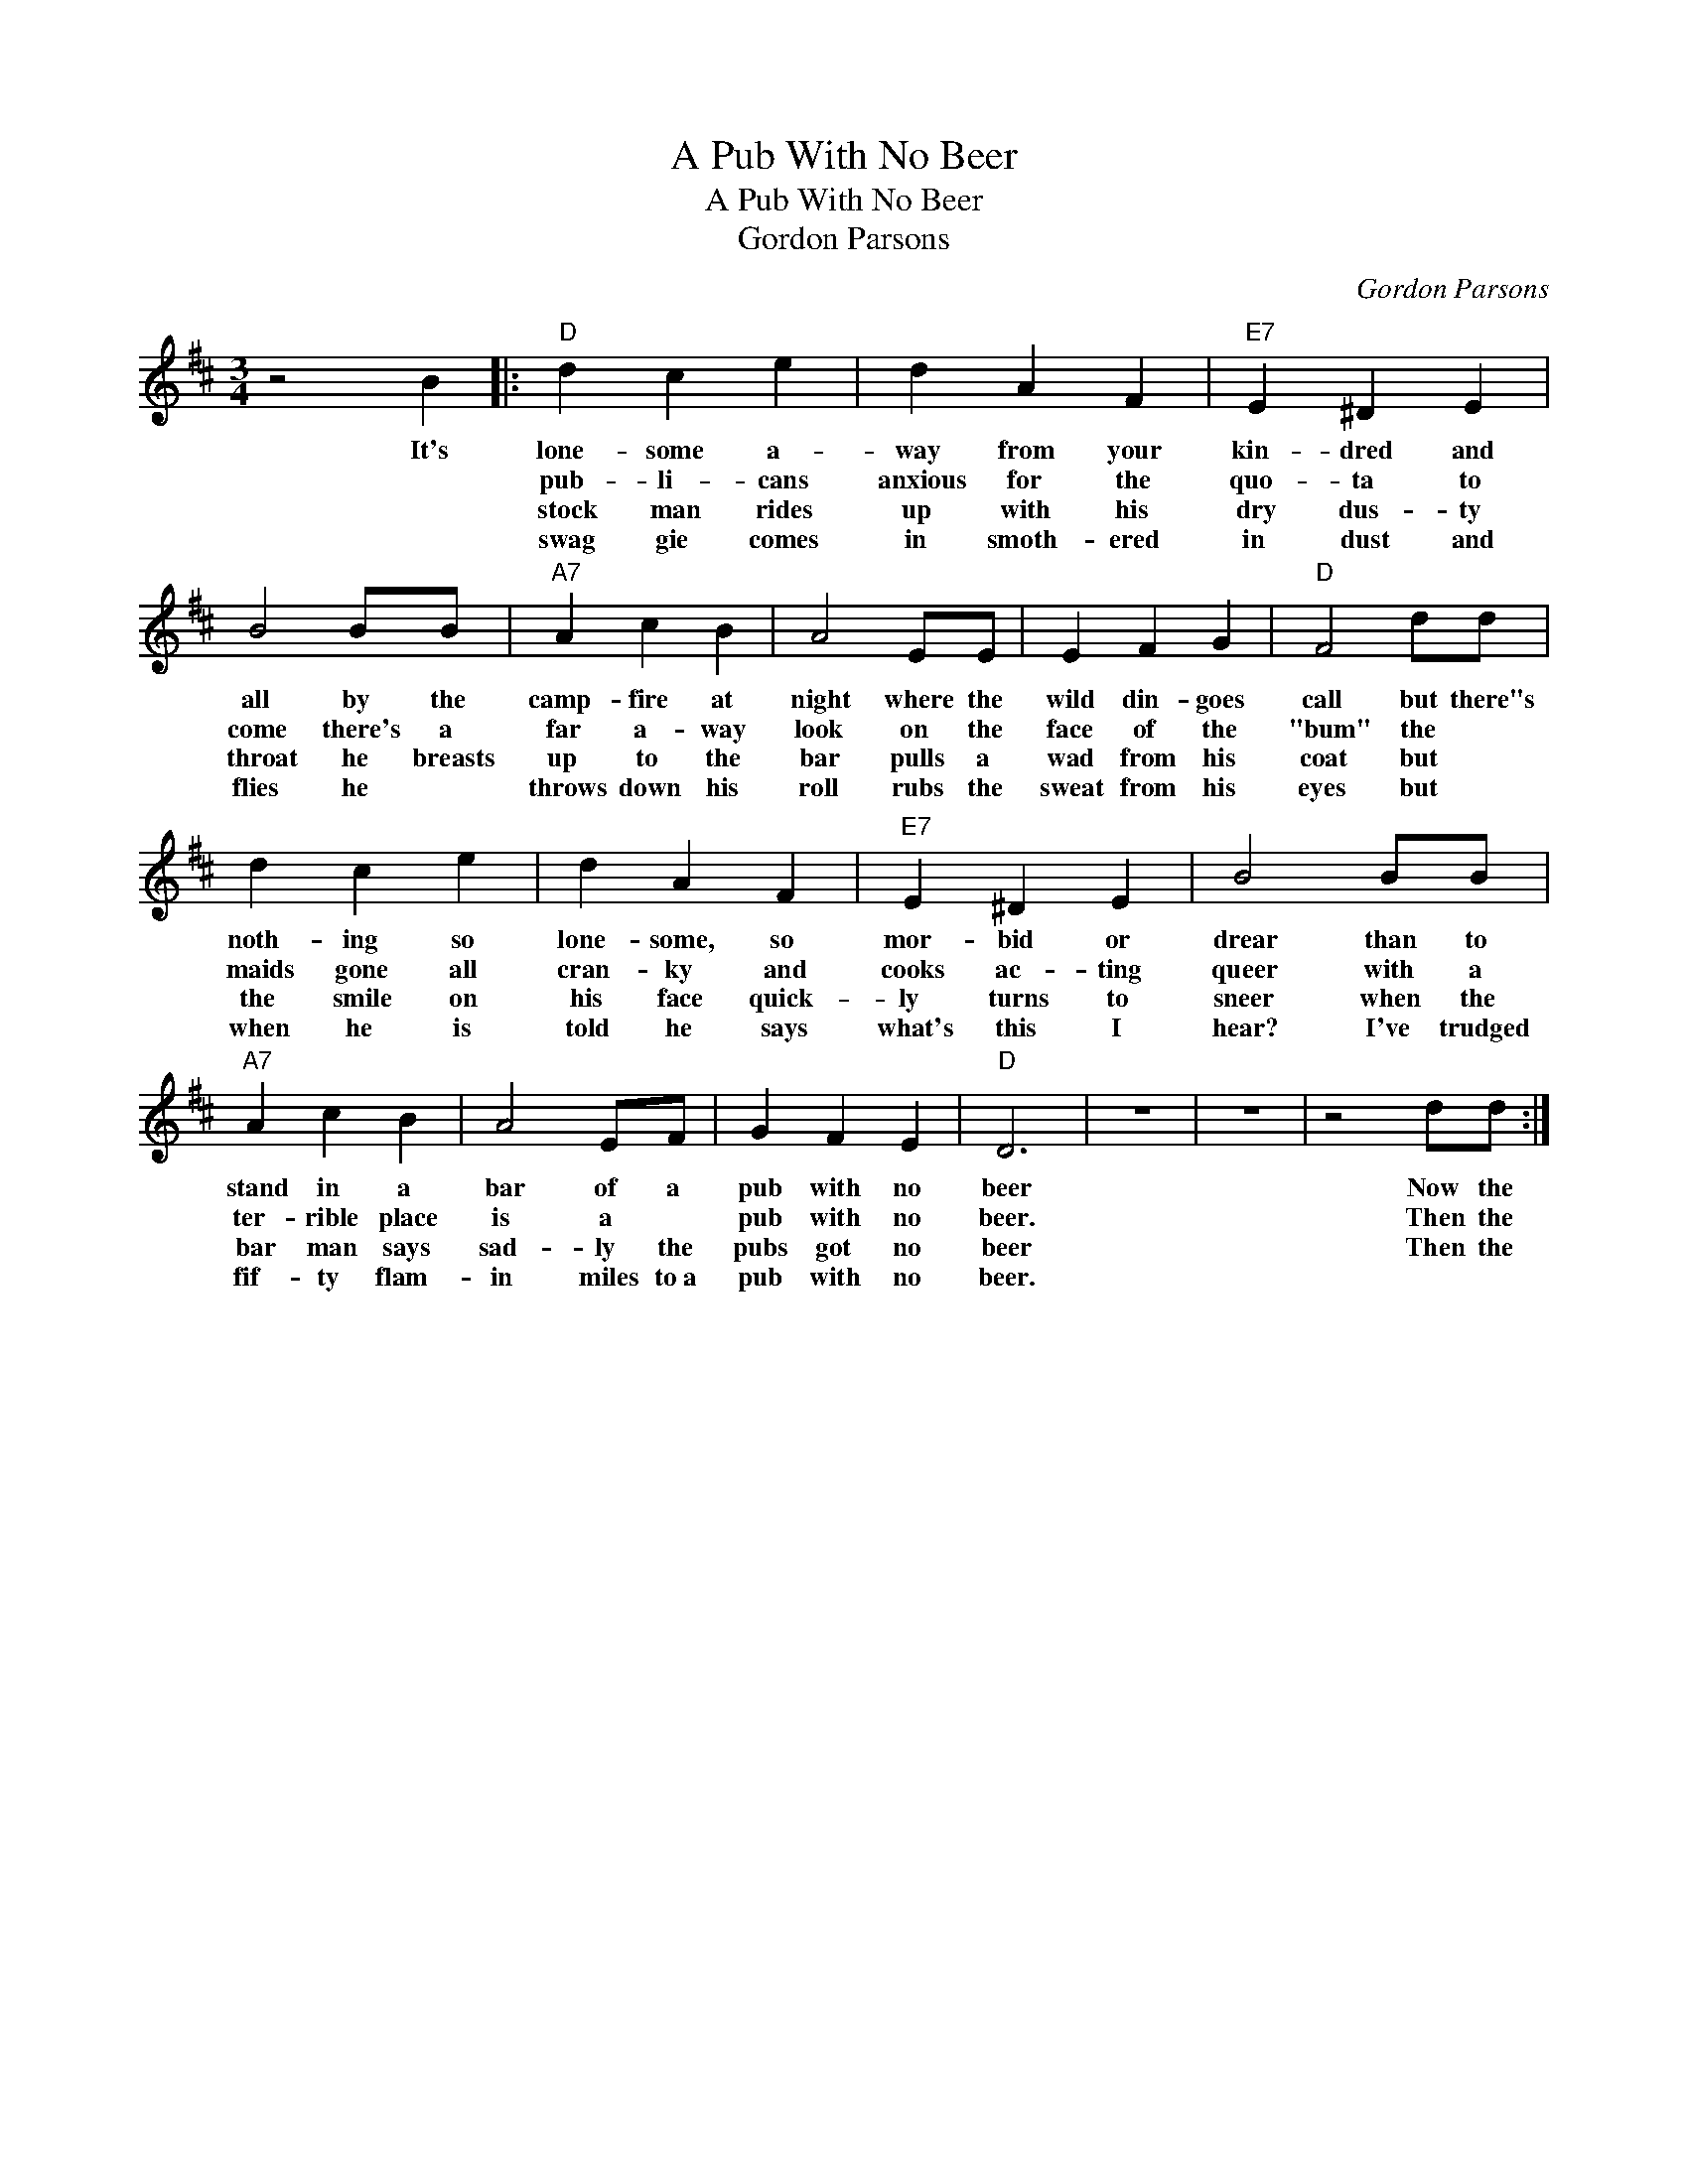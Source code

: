 X:1
T:A Pub With No Beer
T:A Pub With No Beer
T:Gordon Parsons
C:Gordon Parsons
Z:All Rights Reserved
L:1/4
M:3/4
K:D
V:1 treble 
%%MIDI program 4
V:1
 z2 B |:"D" d c e | d A F |"E7" E ^D E | B2 B/B/ |"A7" A c B | A2 E/E/ | E F G |"D" F2 d/d/ | %9
w: It's|lone- some a-|way from your|kin- dred and|all by the|camp- fire at|night where the|wild din- goes|call but there"s|
w: |pub- li- cans|anxious for the|quo- ta to|come there's a|far a- way|look on the|face of the|"bum" the *|
w: |stock man rides|up with his|dry dus- ty|throat he breasts|up to the|bar pulls a|wad from his|coat but *|
w: |swag gie comes|in smoth- ered|in dust and|flies he *|throws down his|roll rubs the|sweat from his|eyes but *|
 d c e | d A F |"E7" E ^D E | B2 B/B/ |"A7" A c B | A2 E/F/ | G F E |"D" D3 | z3 | z3 | z2 d/d/ :| %20
w: noth- ing so|lone- some, so|mor- bid or|drear than to|stand in a|bar of a|pub with no|beer|||Now the|
w: maids gone all|cran- ky and|cooks ac- ting|queer with a|ter- rible place|is a *|pub with no|beer.|||Then the|
w: the smile on|his face quick-|ly turns to|sneer when the|bar man says|sad- ly the|pubs got no|beer|||Then the|
w: when he is|told he says|what's this I|hear? I've trudged|fif- ty flam-|in miles to~a|pub with no|beer.||||

